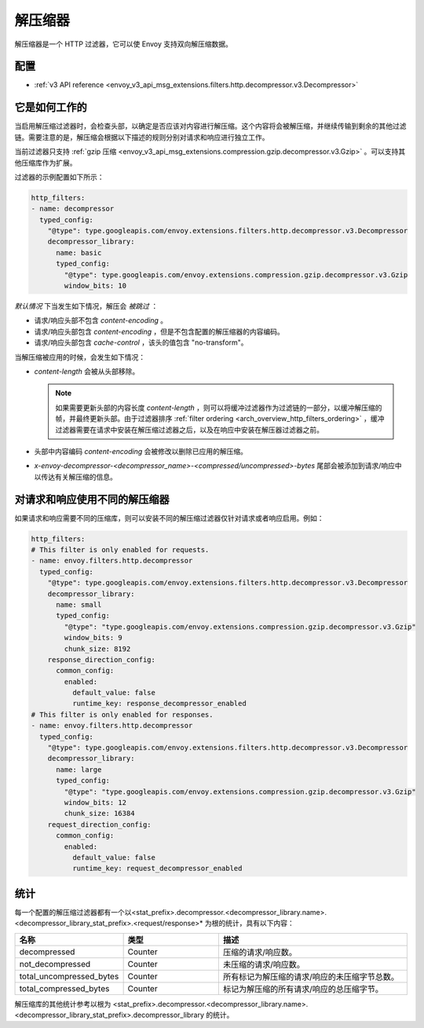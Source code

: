 .. _config_http_filters_decompressor:

解压缩器
============
解压缩器是一个 HTTP 过滤器，它可以使 Envoy 支持双向解压缩数据。


配置
-------------
* :ref:`v3 API reference <envoy_v3_api_msg_extensions.filters.http.decompressor.v3.Decompressor>`

它是如何工作的
---------------
当启用解压缩过滤器时，会检查头部，以确定是否应该对内容进行解压缩。这个内容将会被解压缩，并继续传输到剩余的其他过滤链。需要注意的是，解压缩会根据以下描述的规则分别对请求和响应进行独立工作。

当前过滤器只支持 :ref:`gzip 压缩 <envoy_v3_api_msg_extensions.compression.gzip.decompressor.v3.Gzip>`
。可以支持其他压缩库作为扩展。

过滤器的示例配置如下所示：

.. code-block:: yaml

    http_filters:
    - name: decompressor
      typed_config:
        "@type": type.googleapis.com/envoy.extensions.filters.http.decompressor.v3.Decompressor
        decompressor_library:
          name: basic
          typed_config:
            "@type": type.googleapis.com/envoy.extensions.compression.gzip.decompressor.v3.Gzip
            window_bits: 10

*默认情况* 下当发生如下情况，解压会 *被跳过* ：

- 请求/响应头部不包含 *content-encoding* 。
- 请求/响应头部包含 *content-encoding* ，但是不包含配置的解压缩器的内容编码。
- 请求/响应头部包含 *cache-control* ，该头的值包含 "no-transform"。

当解压缩被应用的时候，会发生如下情况：

- *content-length* 会被从头部移除。

  .. note::

    如果需要更新头部的内容长度 *content-length* ，则可以将缓冲过滤器作为过滤链的一部分，以缓冲解压缩的帧，并最终更新头部。由于过滤器排序
    :ref:`filter ordering <arch_overview_http_filters_ordering>` ，缓冲过滤器需要在请求中安装在解压缩过滤器之后，以及在响应中安装在解压器过滤器之前。

- 头部中内容编码 *content-encoding* 会被修改以删除已应用的解压缩。

- *x-envoy-decompressor-<decompressor_name>-<compressed/uncompressed>-bytes* 尾部会被添加到请求/响应中以传达有关解压缩的信息。

.. _decompressor-statistics:

对请求和响应使用不同的解压缩器
--------------------------------------------------------

如果请求和响应需要不同的压缩库，则可以安装不同的解压缩过滤器仅针对请求或者响应启用。例如：

.. code-block:: yaml

  http_filters:
  # This filter is only enabled for requests.
  - name: envoy.filters.http.decompressor
    typed_config:
      "@type": type.googleapis.com/envoy.extensions.filters.http.decompressor.v3.Decompressor
      decompressor_library:
        name: small
        typed_config:
          "@type": "type.googleapis.com/envoy.extensions.compression.gzip.decompressor.v3.Gzip"
          window_bits: 9
          chunk_size: 8192
      response_direction_config:
        common_config:
          enabled:
            default_value: false
            runtime_key: response_decompressor_enabled
  # This filter is only enabled for responses.
  - name: envoy.filters.http.decompressor
    typed_config:
      "@type": type.googleapis.com/envoy.extensions.filters.http.decompressor.v3.Decompressor
      decompressor_library:
        name: large
        typed_config:
          "@type": "type.googleapis.com/envoy.extensions.compression.gzip.decompressor.v3.Gzip"
          window_bits: 12
          chunk_size: 16384
      request_direction_config:
        common_config:
          enabled:
            default_value: false
            runtime_key: request_decompressor_enabled

统计
----------

每一个配置的解压缩过滤器都有一个以<stat_prefix>.decompressor.<decompressor_library.name>.<decompressor_library_stat_prefix>.<request/response>* 为根的统计，具有以下内容：

.. csv-table::
  :header: 名称, 类型, 描述
  :widths: 1, 1, 2

  decompressed, Counter, 压缩的请求/响应数。
  not_decompressed, Counter, 未压缩的请求/响应数。
  total_uncompressed_bytes, Counter, 所有标记为解压缩的请求/响应的未压缩字节总数。
  total_compressed_bytes, Counter, 标记为解压缩的所有请求/响应的总压缩字节。

解压缩库的其他统计参考以根为 <stat_prefix>.decompressor.<decompressor_library.name>.<decompressor_library_stat_prefix>.decompressor_library 的统计。
